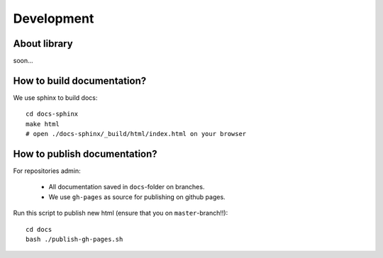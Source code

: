 ############
Development
############

About library
=============================
soon...

How to build documentation?
=============================

We use sphinx to build docs::

    cd docs-sphinx
    make html
    # open ./docs-sphinx/_build/html/index.html on your browser

How to publish documentation?
=============================

For repositories admin:

  + All documentation saved in ``docs``-folder on branches.
  + We use ``gh-pages`` as source for publishing on github pages.

Run this script to publish new html (ensure that you on ``master``-branch!!)::

    cd docs
    bash ./publish-gh-pages.sh

